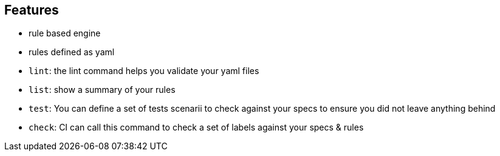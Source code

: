 
== Features

- rule based engine
- rules defined as yaml
- `lint`: the lint command helps you validate your yaml files
- `list`: show a summary of your rules
- `test`: You can define a set of tests scenarii to check against your specs to ensure you did not leave anything behind
- `check`: CI can call this command to check a set of labels against your specs & rules
